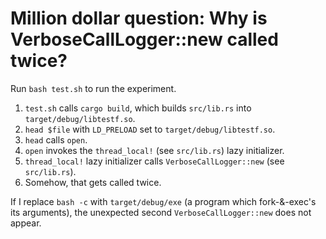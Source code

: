 * Million dollar question: Why is VerboseCallLogger::new called twice?
Run ~bash test.sh~ to run the experiment.

1. ~test.sh~ calls ~cargo build~, which builds ~src/lib.rs~ into ~target/debug/libtestf.so~.
2. ~head $file~ with ~LD_PRELOAD~ set to ~target/debug/libtestf.so~.
3. ~head~ calls ~open~.
4. ~open~ invokes the ~thread_local!~ (see ~src/lib.rs~) lazy initializer.
5. ~thread_local!~ lazy initializer calls ~VerboseCallLogger::new~ (see ~src/lib.rs~).
6. Somehow, that gets called twice.

If I replace ~bash -c~ with ~target/debug/exe~ (a program which fork-&-exec's its arguments), the unexpected second ~VerboseCallLogger::new~ does not appear.
